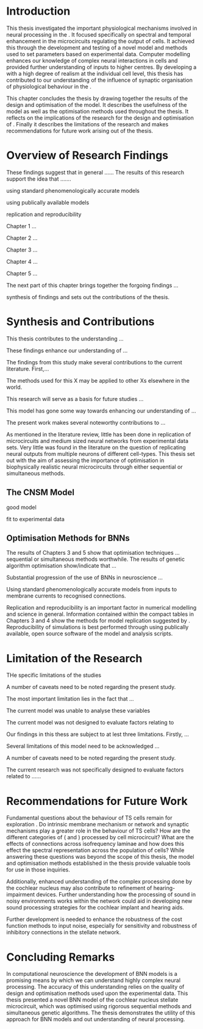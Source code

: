 
#+LaTeX: \chapter{Conclusion}\label{sec:Discussion}


* Introduction

This thesis investigated the important physiological mechanisms involved in
neural processing in the \CNSM. It focused specifically on spectral and temporal
enhancement in the microcircuits regulating the output of \TS cells. It achieved
this through the development and testing of a novel \CNSM model and methods used
to set parameters based on experimental data. Computer modelling enhances our
knowledge of complex neural interactions in \TS cells and provided further
understanding of inputs to higher centres.  By developing a \BNN with a high
degree of realism at the individual cell level, this thesis has contributed to
our understanding of the influence of synaptic organisation of physiological
behaviour in the \CNSM.

This chapter concludes the thesis by drawing together the results of the design
and optimisation of the \CNSM model.  It describes the usefulness of the model
as well as the optimisation methods used throughout the thesis.  It reflects on
the implications of the research for the design and optimisation of \BNNs.
Finally it describes the limitations of the research and makes recommendations
for future work arising out of the thesis.

# \yellownote{ Restating in the aims of the thesis }
# This project was undertaken to design ...... and evaluate .....


# This thesis has provided ...
# Through studies of XYZ ..., the thesis has shown that ABC
# I have argued
# I have demonstrated
# I have further developed ..
# Draws together the findings of the design and optimisation of the CNSM model.
# It describes the usefulness of the model as well as the optimisation methods used throughout the thesis.
# It canvasses the limitations of the research and makes recommendations for future work.



 


* Overview of Research Findings 

\yellownote{Summary of the findings and general implications}
These findings suggest that in general ......
The results of this research support the idea that .......

using standard phenomenologically accurate models

using publically available models

replication and reproducibility



Chapter 1 ...


Chapter 2 ...


Chapter 3 ...

Chapter 4 ...

Chapter 5 ...

The next part of this chapter brings together the forgoing findings ... 

synthesis of findings and sets out the contributions of the thesis.



* Synthesis and Contributions

This thesis contributes to the understanding ... 


These findings enhance our understanding of ...

The findings from this study make several contributions to the current literature. First,... 


The methods used for this X may be applied to other Xs elsewhere in the world. 


This research will serve as a basis for future studies ... 


This model has gone some way towards enhancing our understanding of ... 


The present work makes several noteworthy contributions to ...




As mentioned in the literature review, little has been done in replication of
microcircuits and medium sized neural networks from experimental data sets.
Very little was found in the literature on the question of replicating neural
outputs from multiple neurons of different cell-types.  This thesis set out with
the aim of assessing the importance of optimisation in biophysically realistic
neural microcircuits through either sequential or simultaneous methods.



** The CNSM Model

good model


fit to experimental data


** Optimisation Methods for BNNs


The results of Chapters 3 and 5 show that optimisation techniques ... sequential or simultaneous methods worthwhile. 
The results of genetic algorithm optimisation show/indicate that ...



Substantial progression of the use of BNNs in neuroscience ...




Using standard phenomenologically accurate models from inputs to membrane
currents to recognised connections.




Replication and reproducibility is an important factor in numerical modelling
and science in general. Information contained within the compact tables in
Chapters 3 and 4 show the methods for model replication suggested by
\citet{NordlieGewaltigEtAl:2009}.  Reproducibility of simulations is best
performed through using publically available, open source software of the model
and analysis scripts.  


* Limitation of the Research

THe specific limitations of the studies

A number of caveats need to be noted regarding the present study.

The most important limitation lies in the fact that ...

The current model was unable to analyse these variables

The current model was not designed to evaluate factors relating to

Our findings in this thess are subject to at lest three limitations.  Firstly, ...

Several limitations of this model need to be acknowledged ...


A number of caveats need to be noted regarding the present study.

The current research was not specifically designed to evaluate factors related to ......




* Recommendations for Future Work

\yellownote{Future Work: 
Don’t view this necessarily as a list of the limitations of your thesis.
Think of what you would do if you had an extra year in your Ph.D.
Don’t worry – this is not for your advisor to hold your feet to the fire.
Think of 2-3 other follow-on Ph.D. dissertations that you can envision}


Fundamental questions about the behaviour of TS cells remain for exploration
\citep{OertelWrightEtAl:2011}.  Do intrinsic membrane mechanism or network and
synaptic mechanisms play a greater role in the behaviour of TS cells?  How are
the different categories of \ANFs (\LSR and \HSR) processed by \TS cell
microcircuit?  What are the effects of connections across isofrequency laminae
and how does this effect the spectral representation across the population of
\TS cells?  While answering these questions was beyond the scope of this thesis,
the model and optimisation methods established in the thesis provide valuable
tools for use in those inquiries.

\yellownote{Further studies in simulating effects of blocking specific
connections can be achieved through manipulation of the \CNSM model's
parameters.  Further simulations on the pharmacological effects of GABA and
glycine blockers
\citep{EvansZhao:1998,EvansZhao:1993a,BackoffShadduckEtAl:1999,CasparyBackoffEtAl:1994,PalombiCaspary:1992}
or other modulating neurotransmitters from non-auditory inputs
\citep{MuldersPaoliniEtAl:2003}}


\yellownote{Further studies on commissural inputs?Labelled \DS cells project
widely to the VCN and DCN; and in some cases to the contralateral CN in the same
manner \citep{SmithMassieEtAl:2005,ArnottWallaceEtAl:2004} In vivo studies have
already shown the effects of commisural inhibition of first spike responses to
tones \citep{NeedhamPaolini:2007,NeedhamPaolini:2006,NeedhamPaolini:2003}.}

\yellownote{Explore better GA techniques on limited data from multiunit
recordings.  Explore better GAs or hybrid algorithms that enhance the best
parameters with localised search}



Additionally, enhanced understanding of the complex processing done by the
cochlear nucleus may also contribute to refinement of hearing-impairment
devices.  Further understanding how the processing of sound in noisy
environments works within the network could aid in developing new sound
processing strategies for the cochlear implant and hearing aids.


# This thesis identifies  a number of of priorities for further research.

# bang bang bang xyz


# using standard phenomenologically accurate models

# using publically available models

# replication and reproducibility











 Further development is needed to enhance the robustness of
 the cost function methods to input noise, especially for sensitivity and
 robustness of inhibitory connections in the \CN stellate network.





* Concluding Remarks


In computational neuroscience the development of BNN models is a promising means
by which we can understand highly complex neural processing.  The accuracy of
this understanding relies on the quality of design and optimisation methods used
upon the experimental data.  This thesis presented a novel BNN model of the
cochlear nucleus stellate microcircuit, which was optimised using rigorous
sequential methods and simultaneous genetic algorithms.  The thesis demonstrates
the utility of this approach for BNN models and out understanding of neural
processing.





# \yellownote{
# Usually the discussion has the following parts:
#     It should state the main findings of the study in one or two sentences.
#     The discussion should consider the methods, and address possible shortcomings. Defend your answers, if necessary, by explaining both why your answer is satisfactory and why others are not. Only by giving both sides to the argument can you make your explanation convincing.
#     Identify potential weaknesses, and comment the relative importance of these to your interpretation of the results and how they may affect the validity of the findings. When identifying limits and weaknesses, avoid using an apologetic tone.
#     Support the answers with the results. State why they are acceptable and how they are consistent with previously published knowledge on the topic.
#     Discuss any unexpected findings. When discussing an unexpected finding, begin the paragraph with the finding and then describe it.
#     Explain how the results and conclusions of this study are important and how they influence our knowledge or understanding of the problem being examined.
#     Provide no more than two recommendations for further research. Do not offer suggestions which could have been done within the study, as this shows there has been inadequate examination and interpretation of the data.
# }



# \yellownote{Summary of the findings and general implications}
# These findings suggest that in general ......
# The results of this research support the idea that .......


# These findings enhance our understanding of ......

# This research will serve as a base for future studies and ...

# The findings from this study make several contributions to the current literature. First,...

# The methods used for this X may be applied to other Xs elsewhere in the world.


# \yellownote{ Suggesting implications }
 
# Evidence from this study suggest that ...

# The results of this study indicate that

# The results of this research support the idea that ...


# \yellownote{Significance and Research contribution}








# * Conclusion

# \yellownote{Conclusions: Be reflective and honest. What were the lessons learned? What were the overall insights? Did you solve the problem completely? How much progress have we made
# in your field because of your work. Don’t bore the reader with a cut-and-paste of your Introduction chapter.}
